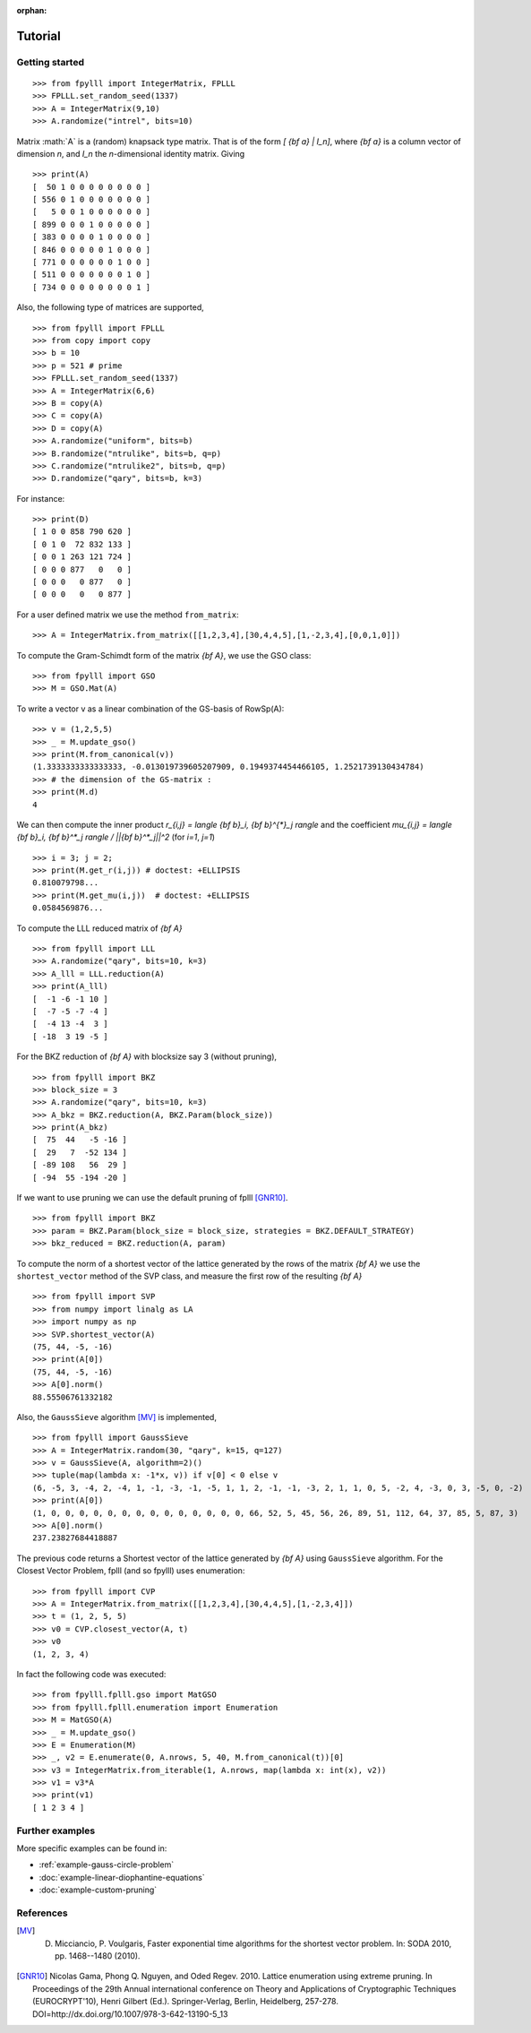 .. role:: math(raw)
   :format: html latex
..

:orphan:

.. role:: raw-latex(raw)
   :format: latex
..
            
.. _tutorial:

Tutorial
========

Getting started
---------------

::

    >>> from fpylll import IntegerMatrix, FPLLL
    >>> FPLLL.set_random_seed(1337)
    >>> A = IntegerMatrix(9,10)
    >>> A.randomize("intrel", bits=10)

Matrix :math:`A` is a (random) knapsack type matrix. That is of the form  `[ {\bf a} | I_n]`, where `{\bf a}` is a column vector of dimension `n`, and `I_n` the `n`-dimensional identity matrix. Giving

::
 
    >>> print(A)
    [  50 1 0 0 0 0 0 0 0 0 ]
    [ 556 0 1 0 0 0 0 0 0 0 ]
    [   5 0 0 1 0 0 0 0 0 0 ]
    [ 899 0 0 0 1 0 0 0 0 0 ]
    [ 383 0 0 0 0 1 0 0 0 0 ]
    [ 846 0 0 0 0 0 1 0 0 0 ]
    [ 771 0 0 0 0 0 0 1 0 0 ]
    [ 511 0 0 0 0 0 0 0 1 0 ]
    [ 734 0 0 0 0 0 0 0 0 1 ]


Also, the following type of matrices are supported,

::

    >>> from fpylll import FPLLL
    >>> from copy import copy
    >>> b = 10
    >>> p = 521 # prime
    >>> FPLLL.set_random_seed(1337)
    >>> A = IntegerMatrix(6,6)
    >>> B = copy(A)
    >>> C = copy(A)
    >>> D = copy(A)
    >>> A.randomize("uniform", bits=b)
    >>> B.randomize("ntrulike", bits=b, q=p)
    >>> C.randomize("ntrulike2", bits=b, q=p)
    >>> D.randomize("qary", bits=b, k=3)


For instance::

    >>> print(D)
    [ 1 0 0 858 790 620 ]
    [ 0 1 0  72 832 133 ]
    [ 0 0 1 263 121 724 ]
    [ 0 0 0 877   0   0 ]
    [ 0 0 0   0 877   0 ]
    [ 0 0 0   0   0 877 ]


For a user defined matrix we use the method ``from_matrix``::

    >>> A = IntegerMatrix.from_matrix([[1,2,3,4],[30,4,4,5],[1,-2,3,4],[0,0,1,0]])

To compute the Gram-Schimdt form of the matrix `{\bf A}`, we use the GSO class::

    >>> from fpylll import GSO
    >>> M = GSO.Mat(A)

To write a vector v as a linear combination of the GS-basis of RowSp(A)::

    >>> v = (1,2,5,5)
    >>> _ = M.update_gso()
    >>> print(M.from_canonical(v))
    (1.3333333333333333, -0.013019739605207909, 0.1949374454466105, 1.2521739130434784)
    >>> # the dimension of the GS-matrix :
    >>> print(M.d)
    4

We can then compute the inner product `r_{i,j} = \langle {\bf b}_i, {\bf b}^{*}_j \rangle` and the coefficient `\mu_{i,j} = \langle {\bf b}_i, {\bf b}^*_j \rangle / ||{\bf b}^*_j||^2`
(for `i=1`, `j=1`)

::

    >>> i = 3; j = 2;
    >>> print(M.get_r(i,j)) # doctest: +ELLIPSIS
    0.810079798...
    >>> print(M.get_mu(i,j))  # doctest: +ELLIPSIS
    0.0584569876...

To compute the LLL reduced matrix of `{\bf A}`

::

    >>> from fpylll import LLL
    >>> A.randomize("qary", bits=10, k=3)
    >>> A_lll = LLL.reduction(A)
    >>> print(A_lll)
    [  -1 -6 -1 10 ]
    [  -7 -5 -7 -4 ]
    [  -4 13 -4  3 ]
    [ -18  3 19 -5 ]


For the BKZ reduction of `{\bf A}` with blocksize say 3 (without pruning),

::

    >>> from fpylll import BKZ
    >>> block_size = 3
    >>> A.randomize("qary", bits=10, k=3)
    >>> A_bkz = BKZ.reduction(A, BKZ.Param(block_size))
    >>> print(A_bkz)
    [  75  44   -5 -16 ]
    [  29   7  -52 134 ]
    [ -89 108   56  29 ]
    [ -94  55 -194 -20 ]

If we want to use pruning we can use the default pruning of fplll [GNR10]_.

::

    >>> from fpylll import BKZ
    >>> param = BKZ.Param(block_size = block_size, strategies = BKZ.DEFAULT_STRATEGY)
    >>> bkz_reduced = BKZ.reduction(A, param)

To compute the norm of a shortest vector of the lattice generated by the rows of the matrix `{\bf A}` we use the ``shortest_vector`` method of the SVP class, and measure the first row of the resulting `{\bf A}`

::

    >>> from fpylll import SVP
    >>> from numpy import linalg as LA
    >>> import numpy as np
    >>> SVP.shortest_vector(A)
    (75, 44, -5, -16)
    >>> print(A[0])
    (75, 44, -5, -16)
    >>> A[0].norm()
    88.55506761332182


Also, the ``GaussSieve`` algorithm [MV]_ is implemented,

::

    >>> from fpylll import GaussSieve
    >>> A = IntegerMatrix.random(30, "qary", k=15, q=127)
    >>> v = GaussSieve(A, algorithm=2)()
    >>> tuple(map(lambda x: -1*x, v)) if v[0] < 0 else v 
    (6, -5, 3, -4, 2, -4, 1, -1, -3, -1, -5, 1, 1, 2, -1, -1, -3, 2, 1, 1, 0, 5, -2, 4, -3, 0, 3, -5, 0, -2)
    >>> print(A[0])
    (1, 0, 0, 0, 0, 0, 0, 0, 0, 0, 0, 0, 0, 0, 0, 66, 52, 5, 45, 56, 26, 89, 51, 112, 64, 37, 85, 5, 87, 3)
    >>> A[0].norm()
    237.23827684418887

The previous code returns a Shortest vector of the lattice generated by `{\bf A}` using ``GaussSieve`` algorithm. For the Closest Vector Problem, fplll (and so fpylll) uses enumeration::

    >>> from fpylll import CVP
    >>> A = IntegerMatrix.from_matrix([[1,2,3,4],[30,4,4,5],[1,-2,3,4]])
    >>> t = (1, 2, 5, 5)
    >>> v0 = CVP.closest_vector(A, t)
    >>> v0
    (1, 2, 3, 4)

In fact the following code was executed::

    >>> from fpylll.fplll.gso import MatGSO
    >>> from fpylll.fplll.enumeration import Enumeration
    >>> M = MatGSO(A)
    >>> _ = M.update_gso()
    >>> E = Enumeration(M)
    >>> _, v2 = E.enumerate(0, A.nrows, 5, 40, M.from_canonical(t))[0]
    >>> v3 = IntegerMatrix.from_iterable(1, A.nrows, map(lambda x: int(x), v2))
    >>> v1 = v3*A
    >>> print(v1)
    [ 1 2 3 4 ]

Further examples
----------------

More specific examples can be found in:

* :ref:`example-gauss-circle-problem`
* :doc:`example-linear-diophantine-equations`
* :doc:`example-custom-pruning`

References
----------

.. [MV] D. Micciancio, P. Voulgaris,  Faster exponential time algorithms for the shortest vector problem. In: SODA 2010, pp. 1468--1480 (2010).
.. [GNR10] Nicolas Gama, Phong Q. Nguyen, and Oded Regev. 2010. Lattice enumeration using extreme pruning. In Proceedings of the 29th Annual international conference on Theory and Applications of Cryptographic Techniques (EUROCRYPT'10), Henri Gilbert (Ed.). Springer-Verlag, Berlin, Heidelberg, 257-278. DOI=http://dx.doi.org/10.1007/978-3-642-13190-5_13
